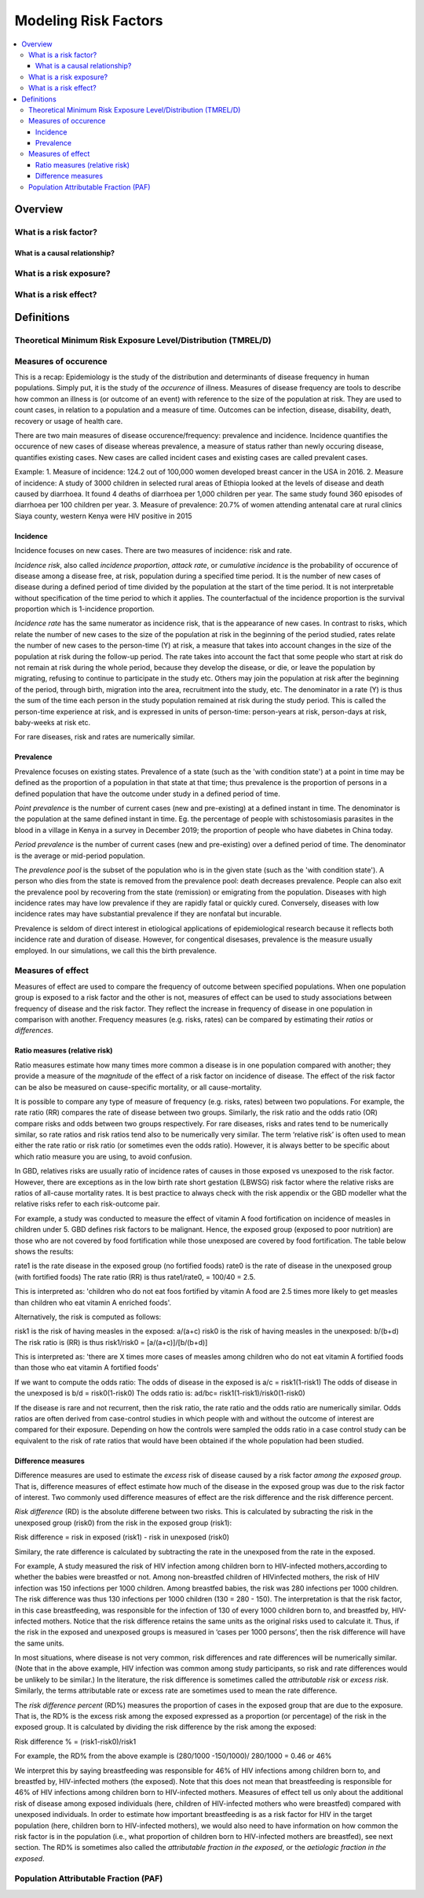.. _models_risk_factors:

=====================
Modeling Risk Factors
=====================

.. todo::

  Add description of what's in this document.

  Also see the following sections in :ref:`Modeling Causes <models_cause>`:

  * Learning objectives
  * Why do we want a document that describes each cause model?

  It looks like most of that content is generalizable to both risks and causes.
  Should we put similar sections in both documents, or pull them out into a more
  general document about designing Vivarium models?

  On the other hand, it looks like the following sections in :ref:`Modeling
  Causes <models_cause>` have details that are specific to causes, but should
  have analogues for risks in this document:

  * How is a cause model incorporated into a larger model?
  * What does a model document look like?

.. contents::
  :local:

Overview
--------

What is a risk factor?
++++++++++++++++++++++

What is a causal relationship?
^^^^^^^^^^^^^^^^^^^^^^^^^^^^^^

What is a risk exposure?
++++++++++++++++++++++++

What is a risk effect?
++++++++++++++++++++++

Definitions
-----------

Theoretical Minimum Risk Exposure Level/Distribution (TMREL/D)
++++++++++++++++++++++++++++++++++++++++++++++++++++++++++++++

Measures of occurence
+++++++++++++++++++++

This is a recap: Epidemiology is the study of the distribution and determinants of disease frequency in human populations. Simply put, it is the study of the *occurence* of illness. Measures of disease frequency are tools to describe how common an illness is (or outcome of an event) with reference to the size of the population at risk. They are used to count cases, in relation to a population and a measure of time. Outcomes can be infection, disease, disability, death, recovery or usage of health care. 

There are two main measures of disease occurence/frequency: prevalence and incidence. Incidence quantifies the occurence of new cases of disease whereas prevalence, a measure of status rather than newly occuring disease, quantifies existing cases. New cases are called incident cases and existing cases are called prevalent cases. 

Example: 
1. Measure of incidence: 124.2 out of 100,000 women developed breast cancer in the USA in 2016.
2. Measure of incidence: A study of 3000 children in selected rural areas of Ethiopia looked at the levels of disease and death caused by diarrhoea. It found 4 deaths of diarrhoea per 1,000 children per year. The same study found 360 episodes of diarrhoea per 100 children per year.
3. Measure of prevalence: 20.7% of women attending antenatal care at rural clinics Siaya county, western Kenya were HIV positive in 2015

Incidence
^^^^^^^^^
Incidence focuses on new cases. There are two measures of incidence: risk and rate. 

*Incidence risk*, also called *incidence proportion*, *attack rate*, or *cumulative incidence* is the probability of occurence of disease among a disease free, at risk, population during a specified time period. It is the number of new cases of disease during a defined period of time divided by the population at the start of the time period. It is not interpretable without specification of the time period to which it applies. The counterfactual of the incidence proportion is the survival proportion which is 1-incidence proportion.                                                 

*Incidence rate* has the same numerator as incidence risk, that is the appearance of new cases. In contrast to risks, which relate the number of new cases to the size of the population at risk in the beginning of the period studied, rates relate the number of new cases to the person-time (Y) at risk, a measure that takes into account changes in the size of the population at risk during the follow-up period. The rate takes into account the fact that some people who start at risk do not remain at risk during the whole period, because they develop the disease, or die, or leave the population by migrating, refusing to continue to participate in the study etc. Others may join the population at risk after the beginning of the period, through birth, migration into the area, recruitment into the study, etc. The denominator in a rate (Y) is thus the sum of the time each person in the study population remained at risk during the study period. This is called the person-time experience at risk, and is expressed in units of person-time: person-years at risk, person-days at risk, baby-weeks at risk etc.

For rare diseases, risk and rates are numerically similar. 

Prevalence
^^^^^^^^^^
Prevalence focuses on existing states. Prevalence of a state (such as the 'with condition state') at a point in time may be defined as the proportion of a population in that state at that time; thus prevalence is the proportion of persons in a defined population that have the outcome under study in a defined period of time. 

*Point prevalence* is the number of current cases (new and pre-existing) at a defined instant in time. The denominator is the population at the same defined instant in time. Eg. the percentage of people with schistosomiasis parasites in the blood in a village in Kenya in a survey in December 2019; the proportion of people who have diabetes in China today. 

*Period prevalence* is the number of current cases (new and pre-existing) over a defined period of time. The denominator is the average or mid-period population. 

The *prevalence pool* is the subset of the population who is in the given state (such as the 'with condition state'). A person who dies from the state is removed from the prevalence pool: death decreases prevalence. People can also exit the prevalence pool by recovering from the state (remission) or emigrating from the population. Diseases with high incidence rates may have low prevalence if they are rapidly fatal or quickly cured. Conversely, diseases with low incidence rates may have substantial prevalence if they are nonfatal but incurable. 

Prevalence is seldom of direct interest in etiological applications of epidemiological research because it reflects both incidence rate and duration of disease. However, for congentical disesases, prevalence is the measure usually employed. In our simulations, we call this the birth prevalence. 

Measures of effect
++++++++++++++++++

Measures of effect are used to compare the frequency of outcome between specified populations. When one population group is exposed to a risk factor and the other is not, measures of effect can be used to study associations between frequency of disease and the risk factor. They reflect the increase in frequency of disease in one population in comparison with another. Frequency measures (e.g. risks, rates) can be compared by estimating their *ratios* or *differences*. 

Ratio measures (relative risk)
^^^^^^^^^^^^^^^^^^^^^^^^^^^^^^
Ratio measures estimate how many times more common a disease is in one population compared with another; they provide a measure of the *magnitude* of the effect of a risk factor on incidence of disease. The effect of the risk factor can be also be measured on cause-specific mortality, or all cause-mortality. 

It is possible to compare any type of measure of frequency (e.g. risks, rates) between two populations. For example, the rate ratio (RR) compares the rate of disease between two groups. Similarly, the risk ratio and the odds ratio (OR) compare risks and odds between two groups respectively. For rare diseases, risks and rates tend to be numerically similar, so rate ratios and risk ratios tend also to be numerically very similar. The term ‘relative risk’ is often used to mean either the rate ratio or risk ratio (or sometimes even the odds ratio). However, it is always better to be specific about which ratio measure you are using, to avoid confusion.

In GBD, relatives risks are usually ratio of incidence rates of causes in those exposed vs unexposed to the risk factor. However, there are exceptions as in the low birth rate short gestation (LBWSG) risk factor where the relative risks are ratios of all-cause mortality rates. It is best practice to always check with the risk appendix or the GBD modeller what the relative risks refer to each risk-outcome pair. 

For example, a study was conducted to measure the effect of vitamin A food fortification on incidence of measles in children under 5. GBD defines risk factors to be malignant. Hence, the exposed group (exposed to poor nutrition) are those who are not covered by food fortification while those unexposed are covered by food fortification. The table below shows the results: 

.. image:: rate_2x2table.svg

rate1 is the rate disease in the exposed group (no fortified foods)
rate0 is the rate of disease in the unexposed group (with fortified foods)
The rate ratio (RR) is thus rate1/rate0, = 100/40 = 2.5. 

This is interpreted as: 'children who do not eat foos fortified by vitamin A food are 2.5 times more likely to get measles than children who eat vitamin A enriched foods'.

Alternatively, the risk is computed as follows:

.. image:: risk_2x2table.svg

risk1 is the risk of having measles in the exposed: a/(a+c) 
risk0 is the risk of having measles in the unexposed: b/(b+d)
The risk ratio is (RR) is thus risk1/risk0 = [a/(a+c)]/[b/(b+d)]

This is interpreted as: 'there are X times more cases of measles among children who do not eat vitamin A fortified foods than those who eat vitamin A fortified foods'

If we want to compute the odds ratio:
The odds of disease in the exposed is a/c = risk1(1-risk1)
The odds of disease in the unexposed is b/d = risk0(1-risk0)
The odds ratio is: ad/bc= risk1(1-risk1)/risk0(1-risk0)

If the disease is rare and not recurrent, then the risk ratio, the rate ratio and the odds ratio are numerically similar. Odds ratios are often derived from case-control studies in which people with and without the outcome of interest are compared for their exposure. Depending on how the controls were sampled the odds ratio in a case control study can be equivalent to the risk of rate ratios that would have been obtained if the whole population had been studied. 

Difference measures
^^^^^^^^^^^^^^^^^^^

Difference measures are used to estimate the *excess* risk of disease caused by a risk factor *among the exposed group*. That is, difference measures of effect estimate how much of the
disease in the exposed group was due to the risk factor of interest. Two commonly used difference measures of effect are the risk difference and the risk difference percent.

*Risk difference* (RD) is the absolute differene between two risks. This is calculated by subracting the risk in the unexposed group (risk0) from the risk in the exposed group (risk1):

Risk difference = risk in exposed (risk1) - risk in unexposed (risk0)

Similary, the rate difference is calculated by subtracting the rate in the unexposed from the rate in the exposed. 

For example, A study measured the risk of HIV infection among children born to HIV-infected mothers,according to whether the babies were breastfed or not. Among non-breastfed children of HIVinfected
mothers, the risk of HIV infection was 150 infections per 1000 children. Among breastfed babies, the risk was 280 infections per 1000 children. The risk difference was thus
130 infections per 1000 children (130 = 280 - 150). The interpretation is that the risk factor, in this case breastfeeding, was responsible for the infection of 130 of every 1000 children
born to, and breastfed by, HIV-infected mothers. Notice that the risk difference retains the same units as the original risks used to calculate it. Thus, if the risk in the exposed and
unexposed groups is measured in ‘cases per 1000 persons’, then the risk difference will have the same units.

In most situations, where disease is not very common, risk differences and rate differences will be numerically similar. (Note that in the above example, HIV infection was common among study participants, so risk and rate differences would be unlikely to be similar.) In the literature, the risk difference is sometimes called the *attributable risk* or *excess risk*. Similarly, the terms attributable rate or excess rate are sometimes used to mean the rate difference.

The *risk difference percent* (RD%) measures the proportion of cases in the exposed group that are due to the exposure. That is, the RD% is the excess risk among the exposed expressed as a
proportion (or percentage) of the risk in the exposed group. It is calculated by dividing the risk difference by the risk among the exposed: 

Risk difference % = (risk1-risk0)/risk1

For example, the RD% from the above example is (280/1000 -150/1000)/ 280/1000 = 0.46 or 46%

We interpret this by saying breastfeeding was responsible for 46% of HIV infections among children born to, and breastfed by, HIV-infected mothers (the exposed). Note that this
does not mean that breastfeeding is responsible for 46% of HIV infections among children born to HIV-infected mothers. Measures of effect tell us only about the additional risk of
disease among exposed individuals (here, children of HIV-infected mothers who were breastfed) compared with unexposed individuals. In order to estimate how important breastfeeding is as a risk factor for HIV in the target population (here, children born to HIV-infected mothers), we would also need to have information on how common the risk factor is in the population (i.e., what proportion of children born to HIV-infected mothers are breastfed), see next section. The RD% is sometimes also called the *attributable fraction in the exposed*, or the *aetiologic fraction in the exposed*.


Population Attributable Fraction (PAF)
++++++++++++++++++++++++++++++++++++++

